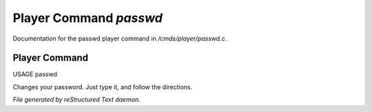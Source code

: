 ************************
Player Command *passwd*
************************

Documentation for the passwd player command in */cmds/player/passwd.c*.

Player Command
==============

USAGE	passwd

Changes your password.  Just type it, and follow the directions.



*File generated by reStructured Text daemon.*
